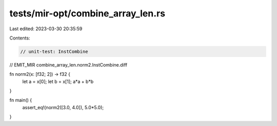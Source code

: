 tests/mir-opt/combine_array_len.rs
==================================

Last edited: 2023-03-30 20:35:59

Contents:

.. code-block:: rs

    // unit-test: InstCombine
// EMIT_MIR combine_array_len.norm2.InstCombine.diff

fn norm2(x: [f32; 2]) -> f32 {
    let a = x[0];
    let b = x[1];
    a*a + b*b
}

fn main() {
    assert_eq!(norm2([3.0, 4.0]), 5.0*5.0);
}


